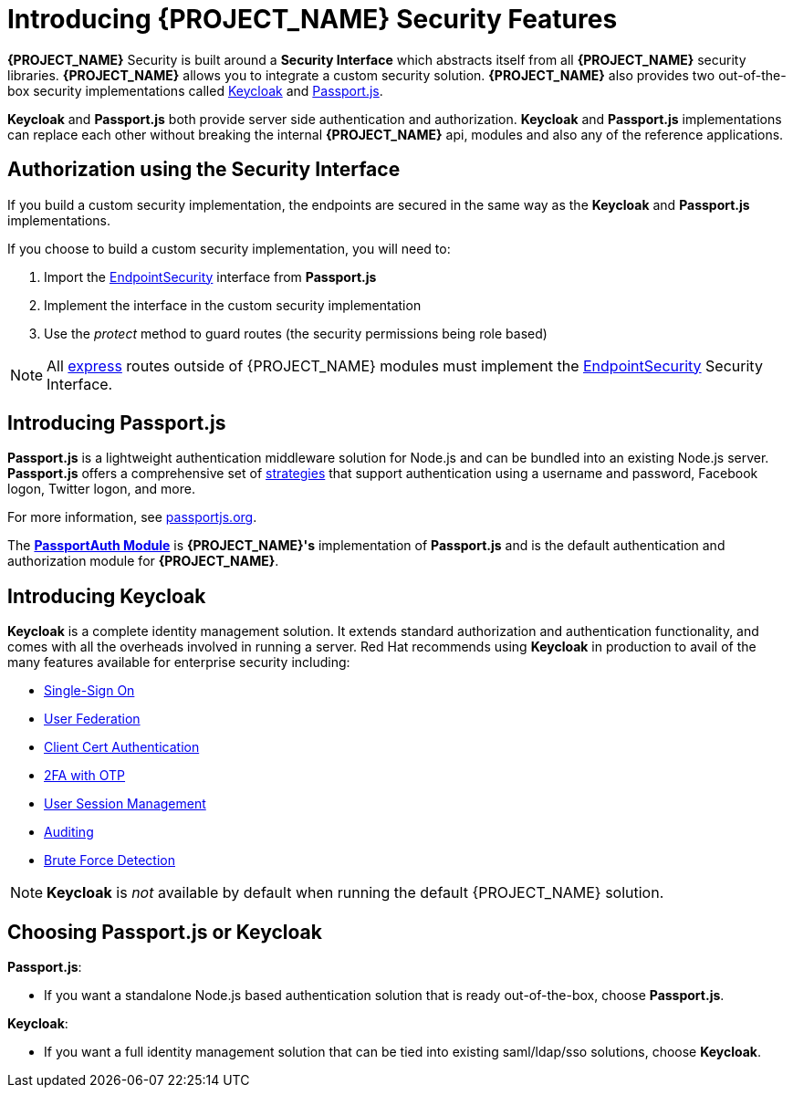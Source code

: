 [id='{context}-con-introducing-securityfeatures']
= Introducing {PROJECT_NAME} Security Features

*{PROJECT_NAME}* Security is built around a *Security Interface* which abstracts itself from all *{PROJECT_NAME}* security libraries.
*{PROJECT_NAME}* allows you to integrate a custom security solution.
*{PROJECT_NAME}* also provides two out-of-the-box security implementations called link:http://www.keycloak.org/[Keycloak] and link:http://passportjs.org/[Passport.js].

*Keycloak* and *Passport.js* both provide server side authentication and authorization.
*Keycloak* and *Passport.js* implementations can replace each other without breaking the internal *{PROJECT_NAME}* api, modules and also any of the reference applications.

== Authorization using the Security Interface
If you build a custom security implementation, the endpoints are secured in the same way as the *Keycloak* and *Passport.js* implementations.

If you choose to build a custom security implementation, you will need to:

 . Import the link:../../../api/{WFM-RC-Api-Version}{WFM-RC-Api-Endpoint-Security}[EndpointSecurity] interface from *Passport.js*
 . Implement the interface in the custom security implementation
 . Use the _protect_ method to guard routes (the security permissions being role based)

NOTE: All link:https://expressjs.com/[express] routes outside of {PROJECT_NAME} modules must implement the link:../../../api/{WFM-RC-Api-Version}{WFM-RC-Api-Endpoint-Security}[EndpointSecurity] Security Interface.

== Introducing Passport.js

*Passport.js* is a lightweight authentication middleware solution for Node.js and can be bundled into an existing Node.js server.
*Passport.js* offers a comprehensive set of link:http://passportjs.org/docs/configure[strategies] that support authentication using a username and password, Facebook logon, Twitter logon, and more.

For more information, see link:http://passportjs.org/[passportjs.org].

The *link:{WFM-RC-CoreTreeURL}{WFM-RC-Branch}/cloud/passportauth[PassportAuth Module]* is *{PROJECT_NAME}'s* implementation of *Passport.js* and is the default authentication and authorization module for *{PROJECT_NAME}*.

== Introducing Keycloak

*Keycloak* is a complete identity management solution. It extends standard authorization and authentication functionality, and comes with all the overheads involved in running a server.
Red Hat recommends using *Keycloak* in production to avail of the many features available for enterprise security including:

* link:https://keycloak.gitbooks.io/documentation/server_admin/topics/sso-protocols.html[Single-Sign On]
* link:https://keycloak.gitbooks.io/documentation/content/server_admin/topics/user-federation.html[User Federation]
* link:https://keycloak.gitbooks.io/documentation/content/server_admin/topics/authentication/x509.html[Client Cert Authentication]
* link:https://keycloak.gitbooks.io/documentation/content/server_admin/topics/authentication/otp-policies.html[2FA with OTP]
* link:https://keycloak.gitbooks.io/documentation/content/server_admin/topics/sessions/administering.html[User Session Management]
* link:https://keycloak.gitbooks.io/documentation/server_admin/topics/events.html[Auditing]
* link:https://keycloak.gitbooks.io/documentation/content/server_admin/topics/threat/brute-force.html[Brute Force Detection]

NOTE: *Keycloak* is _not_ available by default when running the default {PROJECT_NAME} solution.

== Choosing Passport.js or Keycloak
*Passport.js*:

* If you want a standalone Node.js based authentication solution that is ready out-of-the-box, choose *Passport.js*.

*Keycloak*:

* If you want a full identity management solution that can be tied into existing saml/ldap/sso solutions, choose *Keycloak*.
